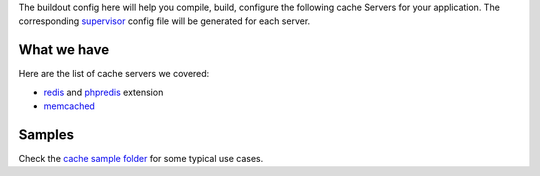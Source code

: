 The buildout config here will help you compile, build, configure
the following cache Servers for your application.
The corresponding supervisor_ config file will be generated for
each server.

What we have
------------

Here are the list of cache servers we covered:

- redis_ and phpredis_ extension
- memcached_

Samples
-------

Check the `cache sample folder <../../sample/cache>`_ for 
some typical use cases.

.. _supervisor: https://github.com/Supervisor/supervisor
.. _redis: http://redis.io
.. _phpredis: https://github.com/nicolasff/phpredis
.. _memcached: http://memcached.org/
